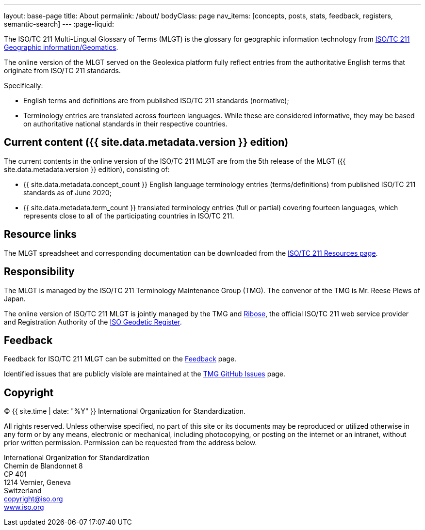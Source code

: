 ---
layout: base-page
title: About
permalink: /about/
bodyClass: page
nav_items: [concepts, posts, stats, feedback, registers, semantic-search]
---
:page-liquid:

The ISO/TC 211 Multi-Lingual Glossary of Terms (MLGT)
is the glossary for geographic information technology from
https://www.iso.org/committee/54904.html[ISO/TC 211 Geographic information/Geomatics].

The online version of the MLGT served on the Geolexica platform
fully reflect entries from the authoritative English terms
that originate from ISO/TC 211 standards.

Specifically:

* English terms and definitions are from published
  ISO/TC 211 standards (normative);

* Terminology entries are translated across fourteen languages.
  While these are considered informative, they may be based on
  authoritative national standards in their respective countries.


== Current content ({{ site.data.metadata.version }} edition)

The current contents in the online version of the ISO/TC 211 MLGT are
from the 5th release of the MLGT ({{ site.data.metadata.version }} edition),
consisting of:

* {{ site.data.metadata.concept_count }} English language terminology entries (terms/definitions)
from published ISO/TC 211 standards as of June 2020;

* {{ site.data.metadata.term_count }} translated terminology entries (full or partial)
covering fourteen languages, which represents close to all of
the participating countries in ISO/TC 211.


== Resource links

The MLGT spreadsheet and corresponding documentation can be downloaded
from the
https://committee.iso.org/sites/tc211/home/re.html[ISO/TC 211 Resources page].


== Responsibility

The MLGT is managed by the ISO/TC 211 Terminology Maintenance Group (TMG).
The convenor of the TMG is Mr. Reese Plews of Japan.

The online version of ISO/TC 211 MLGT is jointly managed by the TMG and
https://www.ribose.com[Ribose],
the official ISO/TC 211 web service provider and
Registration Authority of the
https://geodetic.isotc211.org[ISO Geodetic Register].


== Feedback

Feedback for ISO/TC 211 MLGT can be submitted on the
link:/feedback[Feedback] page.

Identified issues that are publicly visible are maintained at the
https://github.com/ISO-TC211/TMG/issues[TMG GitHub Issues] page.


== Copyright

(C) {{ site.time | date: "%Y" }} International Organization for Standardization.

All rights reserved. Unless otherwise specified, no part of this
site or its documents may be reproduced or utilized otherwise in any form or by any
means, electronic or mechanical, including photocopying, or posting on the
internet or an intranet, without prior written permission. Permission can
be requested from the address below.

[%hardbreaks]
International Organization for Standardization
Chemin de Blandonnet 8
CP 401
1214 Vernier, Geneva
Switzerland
mailto:copyright@iso.org[copyright@iso.org]
https://www.iso.org/[www.iso.org]
